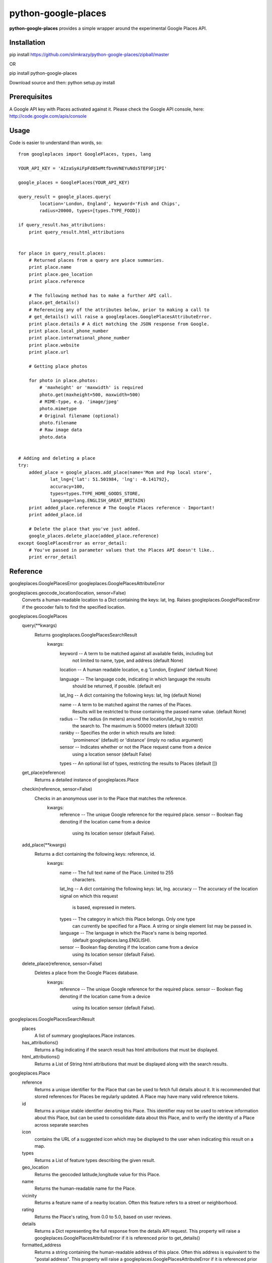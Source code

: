 =============
python-google-places
=============

.. _introduction:

**python-google-places** provides a simple wrapper around the experimental
Google Places API.


Installation
============

.. _installation:
pip install https://github.com/slimkrazy/python-google-places/zipball/master

OR

pip install python-google-places

Download source and then:
python setup.py install


Prerequisites
============

.. _prerequisites:
A Google API key with Places activated against it. Please check the Google API
console, here: http://code.google.com/apis/console


Usage
=====

.. _usage:
Code is easier to understand than words, so::

    from googleplaces import GooglePlaces, types, lang

    YOUR_API_KEY = 'AIzaSyAiFpFd85eMtfbvmVNEYuNds5TEF9FjIPI'

    google_places = GooglePlaces(YOUR_API_KEY)

    query_result = google_places.query(
            location='London, England', keyword='Fish and Chips',
            radius=20000, types=[types.TYPE_FOOD])

    if query_result.has_attributions:
        print query_result.html_attributions


    for place in query_result.places:
        # Returned places from a query are place summaries.
        print place.name
        print place.geo_location
        print place.reference

        # The following method has to make a further API call.
        place.get_details()
        # Referencing any of the attributes below, prior to making a call to
        # get_details() will raise a googleplaces.GooglePlacesAttributeError.
        print place.details # A dict matching the JSON response from Google.
        print place.local_phone_number
        print place.international_phone_number
        print place.website
        print place.url

        # Getting place photos

        for photo in place.photos:
            # 'maxheight' or 'maxwidth' is required
            photo.get(maxheight=500, maxwidth=500)
            # MIME-type, e.g. 'image/jpeg'
            photo.mimetype
            # Original filename (optional)
            photo.filename
            # Raw image data
            photo.data


    # Adding and deleting a place
    try:
        added_place = google_places.add_place(name='Mom and Pop local store',
                lat_lng={'lat': 51.501984, 'lng': -0.141792},
                accuracy=100,
                types=types.TYPE_HOME_GOODS_STORE,
                language=lang.ENGLISH_GREAT_BRITAIN)
        print added_place.reference # The Google Places reference - Important!
        print added_place.id

        # Delete the place that you've just added.
        google_places.delete_place(added_place.reference)
    except GooglePlacesError as error_detail:
        # You've passed in parameter values that the Places API doesn't like..
        print error_detail


Reference
=========
googleplaces.GooglePlacesError
googleplaces.GooglePlacesAttributeError


googleplaces.geocode_location(location, sensor=False)
  Converts a human-readable location to a Dict containing the keys: lat, lng.
  Raises googleplaces.GooglePlacesError if the geocoder fails to find the
  specified location.


googleplaces.GooglePlaces
  query(**kwargs)
    Returns googleplaces.GooglePlacesSearchResult
      kwargs:
        keyword  -- A term to be matched against all available fields, including but
                    not limited to name, type, and address (default None)

        location -- A human readable location, e.g 'London, England' (default None)

        language -- The language code, indicating in which language the results
                    should be returned, if possble. (default en)

        lat_lng  -- A dict containing the following keys: lat, lng (default None)

        name     -- A term to be matched against the names of the Places.
                    Results will be restricted to those containing the passed name value. (default None)

        radius   -- The radius (in meters) around the location/lat_lng to restrict
                    the search to. The maximum is 50000 meters (default 3200)
        rankby   -- Specifies the order in which results are listed:
                    'prominence' (default) or 'distance' (imply no radius argument)

        sensor   -- Indicates whether or not the Place request came from a device
                    using a location sensor (default False)

        types    -- An optional list of types, restricting the results to Places (default [])

  get_place(reference)
    Returns a detailed instance of googleplaces.Place

  checkin(reference, sensor=False)
    Checks in an anonymous user in to the Place that matches the reference.
      kwargs:
        reference   -- The unique Google reference for the required place.
        sensor      -- Boolean flag denoting if the location came from a device
                       using its location sensor (default False).

  add_place(**kwargs)
    Returns a dict containing the following keys: reference, id.
      kwargs:
        name        -- The full text name of the Place. Limited to 255
                       characters.
        lat_lng     -- A dict containing the following keys: lat, lng.
        accuracy    -- The accuracy of the location signal on which this request
                       is based, expressed in meters.
        types       -- The category in which this Place belongs. Only one type
                       can currently be specified for a Place. A string or
                       single element list may be passed in.
        language    -- The language in which the Place's name is being reported.
                       (default googleplaces.lang.ENGLISH).
        sensor      -- Boolean flag denoting if the location came from a device
                       using its location sensor (default False).

  delete_place(reference, sensor=False)
    Deletes a place from the Google Places database.
      kwargs:
        reference   -- The unique Google reference for the required place.
        sensor      -- Boolean flag denoting if the location came from a device
                       using its location sensor (default False).


googleplaces.GooglePlacesSearchResult
  places
    A list of summary googleplaces.Place instances.

  has_attributions()
    Returns a flag indicating if the search result has html attributions that
    must be displayed.

  html_attributions()
    Returns a List of String html attributions that must be displayed along with
    the search results.


googleplaces.Place
  reference
    Returns a unique identifier for the Place that can be used to fetch full
    details about it. It is recommended that stored references for Places be
    regularly updated. A Place may have many valid reference tokens.

  id
    Returns a unique stable identifier denoting this Place. This identifier
    may not be used to retrieve information about this Place, but can be used to consolidate data about this Place, and to verify the identity of a Place across separate searches

  icon
    contains the URL of a suggested icon which may be displayed to the user when
    indicating this result on a map.

  types
    Returns a List of feature types describing the given result.

  geo_location
    Returns the geocoded latitude,longitude value for this Place.

  name
    Returns the human-readable name for the Place.

  vicinity
    Returns a feature name of a nearby location. Often this feature refers to a
    street or neighborhood.

  rating
    Returns the Place's rating, from 0.0 to 5.0, based on user reviews.

  details
    Returns a Dict representing the full response from the details API request.
    This property will raise a googleplaces.GooglePlacesAttributeError if it is
    referenced prior to get_details()

  formatted_address
    Returns a string containing the human-readable address of this place. Often
    this address is equivalent to the "postal address".
    This property will raise a googleplaces.GooglePlacesAttributeError if it is
    referenced prior to get_details()

  local_phone_number
    Returns the Place's phone number in its local format.
    This property will raise a googleplaces.GooglePlacesAttributeError if it is
    referenced prior to get_details()

  international_phone_number
    Returns the Place's phone number in international format. International
    format includes the country code, and is prefixed with the plus (+) sign.
    This property will raise a googleplaces.GooglePlacesAttributeError if it is
    referenced prior to get_details()

  website
    Returns the authoritative website for this Place, such as a business'
    homepage.

  url
    Returns the official Google Place Page URL of this Place.

  has_attributions
    Returns a flag indicating if the search result has html attributions that
    must be displayed. along side the detailed query result.

  html_attributions
    Returns a List of String html attributions that must be displayed along with
    the detailed query result.

  checkin()
    Checks in an anonynomous user in.

  get_details()
    Retrieves full information on the place matching the reference.

